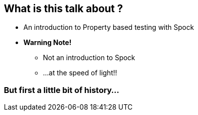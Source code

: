 == What is this talk about ?
:data-background: images/feelings.gif

[%step]
* An introduction to Property based testing with Spock
* **Warning Note!**
** Not an introduction to Spock
** ...at the speed of light!!


=== But first a little bit of history...
:data-background: